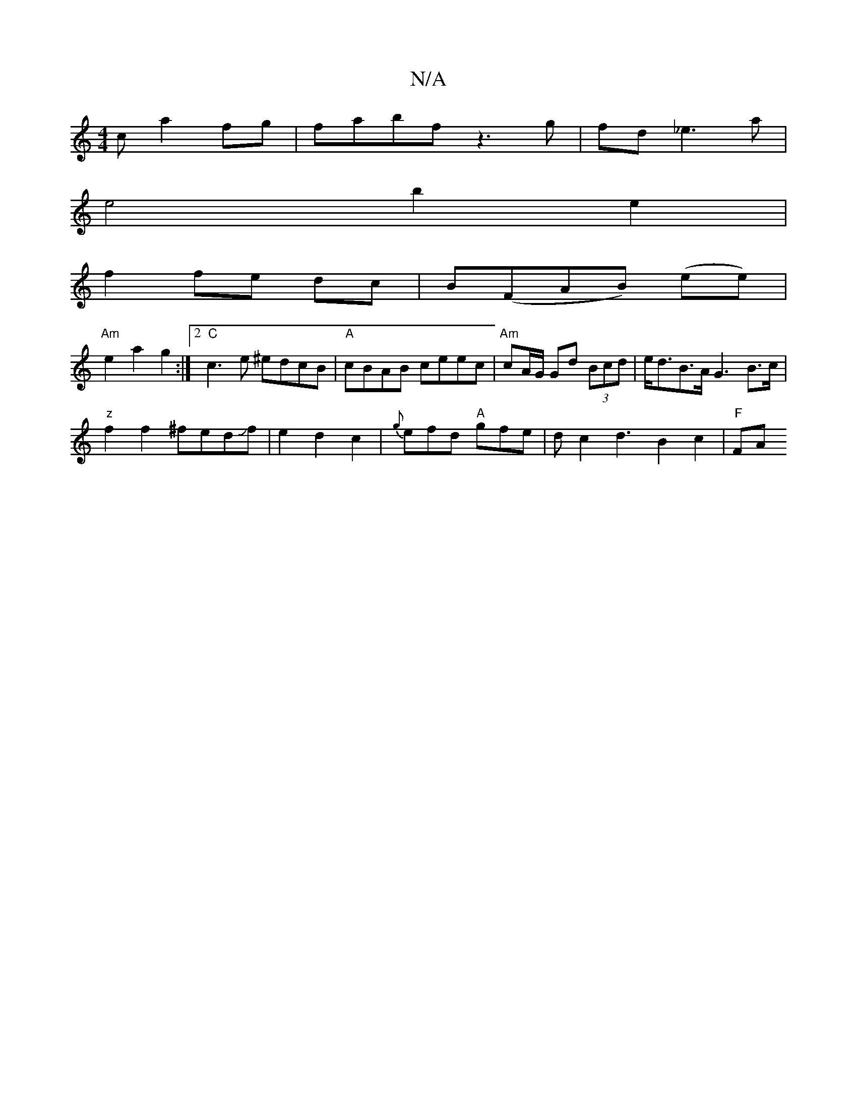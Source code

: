 X:1
T:N/A
M:4/4
R:N/A
K:Cmajor
c a2 fg|fabf z3g|fd _e3 a |
e4 b2e2 |
f2 fe dc|B(FAB) (ee)|
"Am"e2 a2 g2 :|2 "C" c3e ^edcB|"A" cBAB ceec|"Am"cA/G/ Gd (3Bcd | e<dB>A G3 B>c|
"z" f2 f2 ^fedJf |e2d2c2 | {g}efd "A"gfe|dc2 d3-B2 c2|"F"FA